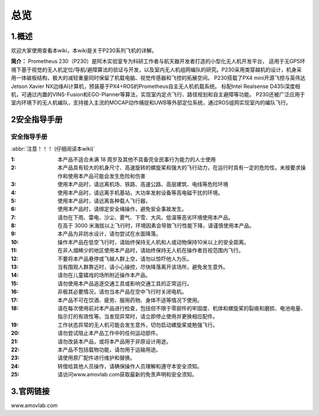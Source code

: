 总览
----------------------

1.概述
>>>>>>>>>>>>>>>>>>>>>>>>>>>


欢迎大家使用查看本wiki，本wiki是关于P230系列飞机的详解。

**简介：** Prometheus 230（P230）是阿木实验室专为科研工作者与航天器开发者打造的小型化无人机开发平台，
适用于无GPS环境下基于视觉的无人机定位/导航/避障算法的验证与开发，以及室内无人机组网编队的研究。P230采用类穿越机的设计，机身采用一体碳板结构，极大的减轻重量同时保留了机载电脑、视觉传感器和飞控的拓展空间。
P230搭载了PX4 mini开源飞控与英伟达Jetson Xavier NX边缘AI计算机，预装基于PX4+ROS的Prometheus自主无人机机载系统。
标配Intel Realsense D435i深度相机，可通过内置的VINS-Fusion和EGO-Planner等算法，实现室内定点飞行、路径规划和自主避障等功能。
P230还被广泛应用于室内环境下的无人机编队，支持接入主流的MOCAP动作捕捉和UWB等外部定位系统，通过ROS组网实现室内的编队飞行。

.. image:: ../../images/p230/简介/介绍图.png
   :alt: None
   :align: center

2安全指导手册
>>>>>>>>>>>>>>>>>>>>>>>>>>>

.. 安全指导手册:

=======================
安全指导手册
=======================

:abbr:`注意！！！ (仔细阅读本wiki)`

:1: 本产品不适合未满 18 周岁及其他不具备完全民事行为能力的人士使用

:2: 本产品具有较大的机身尺寸、高速旋转的螺旋桨和强大的飞行动力，在运行时具有一定的危险性。未按要求操作和使用本产品可能会发生危险和伤害

:3: 使用本产品时，请远离机场、铁路、高速公路、高层建筑、电线等危险环境

:4: 使用本产品时，请远离手机基站，大功率发射设备等高电磁干扰的环境。

:5: 使用本产品时，请远离各种载人飞行器。

:6: 使用本产品时，请绑定安全绳操作，避免安全事故发生。

:7: 请勿在下雨、雷电、沙尘、雾气、下雪、大风、低温等恶劣环境使用本产品。

:8: 在高于 3000 米海拔以上飞行时，环境因素会导致飞行性能下降，请谨慎使用本产品。

:9: 本产品为非防水设计，请勿尝试在水面降落。

:10: 操作本产品在低空飞行时，请始终保持无人机和人或动物保持10米以上的安全距离。

:11: 在非人烟稀少的地区使用本产品时，请始终保持无人机在操作者目视范围内飞行。

:12: 不要将本产品悬停或飞越人群上空，请勿以惊吓他人为乐。

:13: 当有围观人群靠近时，请小心操控，尽快降落离开该场所，避免发生意外。

:14: 请勿在儿童嬉戏的场所附近操作本产品。

:15: 请勿使用本产品追逐交通工具或影响交通工具的正常运行。

:16: 非极其必要情况，请勿当本产品在空中飞行时关闭电机。

:17: 本产品不可在饮酒、疲劳、服用药物、身体不适等情况下使用。

:18: 请在每次使用前对本产品进行检查，包括但不限于零部件的牢固度、机体和螺旋桨的裂痕和磨损、电池电量、指示灯的有效性等。当发现异常时，请立即停止使用并更换相应配件。

:19: 工作状态异常的无人机可能会发生意外，切勿启动螺旋桨或勉强飞行。

:20: 请勿尝试阻止本产品工作中的任何运动部件。

:21: 请勿改装本产品，或将本产品用于非原设计用途。

:22: 本产品不包括载物功能，请勿用于运输用途。

:23: 请使用原厂配件进行维护和替换。

:24: 转借给其他人员操作，请确保操作人员理解和遵守本安全须知。

:25: 请访问www.amovlab.com获取最新的免责声明和安全须知。


3.官网链接
>>>>>>>>>>>>>>>>>>>>>>>>>

www.amovlab.com